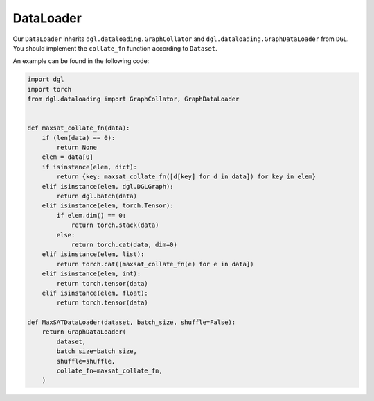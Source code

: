 .. _data-dataloader:

DataLoader
==================

Our ``DataLoader`` inherits ``dgl.dataloading.GraphCollator`` and ``dgl.dataloading.GraphDataLoader`` from ``DGL``.
You should implement the ``collate_fn`` function according to ``Dataset``.

An example can be found in the following code:

.. code:: python

    import dgl
    import torch
    from dgl.dataloading import GraphCollator, GraphDataLoader


    def maxsat_collate_fn(data):
        if (len(data) == 0):
            return None
        elem = data[0]
        if isinstance(elem, dict):
            return {key: maxsat_collate_fn([d[key] for d in data]) for key in elem}
        elif isinstance(elem, dgl.DGLGraph):
            return dgl.batch(data)
        elif isinstance(elem, torch.Tensor):
            if elem.dim() == 0:
                return torch.stack(data)
            else:
                return torch.cat(data, dim=0)
        elif isinstance(elem, list):
            return torch.cat([maxsat_collate_fn(e) for e in data])
        elif isinstance(elem, int):
            return torch.tensor(data)
        elif isinstance(elem, float):
            return torch.tensor(data)

    def MaxSATDataLoader(dataset, batch_size, shuffle=False):
        return GraphDataLoader(
            dataset,
            batch_size=batch_size,
            shuffle=shuffle,
            collate_fn=maxsat_collate_fn,
        )


